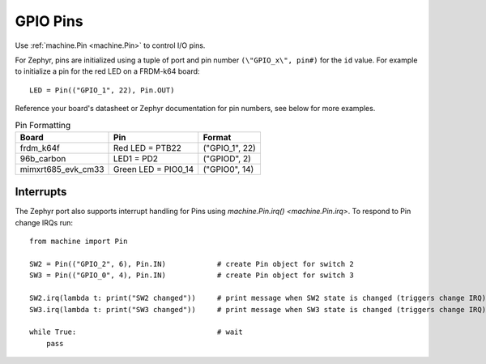 .. _pins_zephyr:

GPIO Pins
=========

Use :ref:`machine.Pin <machine.Pin>` to control I/O pins.

For Zephyr, pins are initialized using a tuple of port and pin number ``(\"GPIO_x\", pin#)``
for the ``id`` value. For example to initialize a pin for the red LED on a FRDM-k64 board::

        LED = Pin(("GPIO_1", 22), Pin.OUT)

Reference your board's datasheet or Zephyr documentation for pin numbers, see below for more examples.

.. list-table:: Pin Formatting
   :header-rows: 1

   * - Board
     - Pin
     - Format
   * - frdm_k64f
     - Red LED = PTB22
     - ("GPIO_1", 22)
   * - 96b_carbon
     - LED1 = PD2
     - ("GPIOD", 2)
   * - mimxrt685_evk_cm33
     - Green LED = PIO0_14
     - ("GPIO0", 14)

Interrupts
----------

The Zephyr port also supports interrupt handling for Pins using `machine.Pin.irq() <machine.Pin.irq>`.
To respond to Pin change IRQs run::

    from machine import Pin

    SW2 = Pin(("GPIO_2", 6), Pin.IN)            # create Pin object for switch 2
    SW3 = Pin(("GPIO_0", 4), Pin.IN)            # create Pin object for switch 3

    SW2.irq(lambda t: print("SW2 changed"))     # print message when SW2 state is changed (triggers change IRQ)
    SW3.irq(lambda t: print("SW3 changed"))     # print message when SW3 state is changed (triggers change IRQ)

    while True:                                 # wait
        pass
